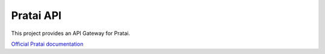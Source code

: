 ==========
Pratai API
==========

This project provides an API Gateway for Pratai.

`Official Pratai documentation <https://github.com/pratai/pratai-docs>`_